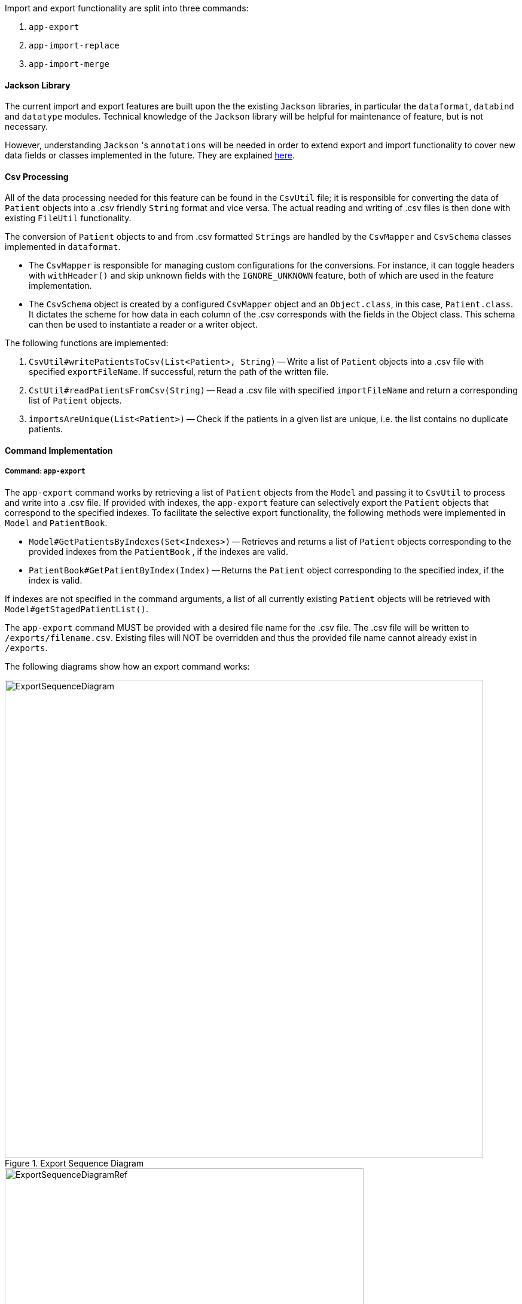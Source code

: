 Import and export functionality are split into three commands:

1. `app-export`
2. `app-import-replace`
3. `app-import-merge`

==== Jackson Library

The current import and export features are built upon the the existing `Jackson` libraries,
in particular the `dataformat`, `databind` and `datatype` modules. Technical knowledge of the
`Jackson` library will be helpful for maintenance of feature, but is not necessary.

However, understanding `Jackson` 's `annotations` will be needed in order to extend export and import
functionality to cover new data fields or classes implemented in the future. They are explained
link:http://fasterxml.github.io/jackson-annotations/javadoc/2.7/[here].

==== Csv Processing

All of the data processing needed for this feature can be found in the `CsvUtil` file;
it is responsible for converting the data of `Patient` objects into a .csv friendly `String` format
and vice versa. The actual reading and writing of .csv files is then done with existing
`FileUtil` functionality.

The conversion of `Patient` objects to and from .csv formatted `Strings` are handled by
the `CsvMapper` and `CsvSchema` classes implemented in `dataformat`.

* The `CsvMapper` is responsible for managing custom configurations for the conversions.
For instance, it can toggle headers with `withHeader()` and skip unknown fields with the
`IGNORE_UNKNOWN` feature, both of which are used in the feature implementation.
* The `CsvSchema` object is created by a configured `CsvMapper` object and an `Object.class`,
in this case, `Patient.class`. It dictates the scheme for how data in each column of the .csv
corresponds with the fields in the Object class. This schema can then be used to instantiate
a reader or a writer object.

The following functions are implemented:

1. `CsvUtil#writePatientsToCsv(List<Patient>, String)` -- Write
a list of `Patient` objects into a .csv file with specified `exportFileName`.
If successful, return the path of the written file.
2. `CstUtil#readPatientsFromCsv(String)` -- Read a .csv file with specified
`importFileName` and return a corresponding list of `Patient` objects.
3. `importsAreUnique(List<Patient>)` -- Check if the patients in a given list are unique, i.e. the list
contains no duplicate patients.

==== Command Implementation

===== Command: `app-export`

The `app-export` command works by retrieving a list of `Patient` objects from the `Model` and
passing it to `CsvUtil` to process and write into a .csv file. If provided with indexes, the
`app-export` feature can selectively export the `Patient` objects that correspond to the
specified indexes.
To facilitate the selective export functionality, the following methods were implemented in
`Model` and `PatientBook`.

* `Model#GetPatientsByIndexes(Set<Indexes>)` -- Retrieves and returns a list of `Patient` objects
corresponding to the provided indexes from the `PatientBook` , if the indexes are valid.
* `PatientBook#GetPatientByIndex(Index)` -- Returns the `Patient` object corresponding
to the specified index, if the index is valid.

If indexes are not specified in the command arguments, a list of all currently existing `Patient`
objects will be retrieved with `Model#getStagedPatientList()`.

The `app-export` command MUST be provided with a desired file name for the .csv file. The .csv
file will be written to `/exports/filename.csv`. Existing files will NOT be overridden and
thus the provided file name cannot already exist in `/exports`.

The following diagrams show how an export command works:

.Export Sequence Diagram
image::ExportSequenceDiagram.png[width="800"]
.Reference: get patient list
image::ExportSequenceDiagramRef.png[width="600"]
.Reference: write patients to csv file
image::ExportSequenceDiagramRef2.png[width="600"]

===== ExportCommand Design Considerations

====== Aspect: File Overriding

* **Alternative 1 (current choice)**: Disallow overriding, file name provided must be new
** Pros: Existing .csv files will not be accidentally overridden. Prevents potential loss of data.
** Cons: Additional hassle for the user to delete files that they want to replace.

* **Alternative 2**: Allow overriding
** Pros: Conveniently replace existing, unused files.
** Cons: May accidentally override and lose important data.

===== Aspect: Illegal Characters in Data Fields

* **Alternative 1 (current choice)**: Allow forbidden characters
** Pros: Certain fields may be more accurately represented, i.e. addresses.
** Cons: The exported csv file may be bugged in edge cases, i.e. have data in the wrong columns.
Exported fields with forbidden characters may not be properly handled and escaped all of the time.
More developer work to test around edge cases.

* **Alternative 2**: Disallow forbidden characters
** Pros: Exported .csv files are guaranteed to be in the correct format.
** Cons: Data fields are restricted and cannot have commas, semi-colons, etc.

===== Import

The import commands work by reading a .csv file and converting it into a list of `Patient`
objects by using `CsvUtil`. The list is then passed to `Model`. What happens next depends
on which variant of import is called.

For both variants of the command, the imported list of patients CANNOT have any duplicates.
This is ensured with `CsvUtil#importsAreUnique(List<Patient>)`.

====== Command: `app-import-replace`

The `Model` will replace all existing `Patient` data in the `PatientBook` with the data
of the new list of `Patient` objects. To do this, the following was implemented:

* `Model#replaceStagedPatientBook(List<Patient>)` -- Creates a new `PatientBook` object
containing the `Patient` objects in the provided list. The old `PatientBook` stored in the
`Model` is then replaced with the new `PatientBook` by calling
`Model#setStagedPatientBook(PatientBook)`.

====== Command `app-import-merge`

The `Model` will add all `Patient` data in the new list of `Patient` objects into the
`PatientBook`. To do this, the following was implemented:

* `Model#hasAnyPatientInGivenList(List<Patient>)` -- Checks if the model contains
any `Patient` in the given list of `Patient` objects.
* `Model#addPatients(List<Patient>)` -- Adds all `Patient` objects in the given list
into the `Model`.

If the operation will result in duplicate `Patient` objects in the `PatientBook`,
it will not be executed. This is checked by the function stated above,
`Model#hasAnyPatientInGivenList(List<Patient>)`.

===== Import Design Considerations

====== Aspect: Allowing Patient Overriding for `app-import-merge`

* **Alternative 1 (current choice)**: Disallow overriding.
** Pros: Existing `Patient`  will not be accidentally overridden.
No need to deal with potential merge conflicts.
** Cons: User may have intended to use `app-import-merge` to update old data.
More hassle for the user to delete old `Patient` data that they want to replace.

* **Alternative 2**: In case of duplicates, replace old `Patient` data.
** Pros: Conveniently update old `Patient` data.
** Cons: May accidentally override and lose important data, though not a big deal
with `app-undo`.

* **Alternative 3**: Implement a flag to toggle overriding.
** Pros: Best of both worlds.
** Cons: More coding and debugging work.
